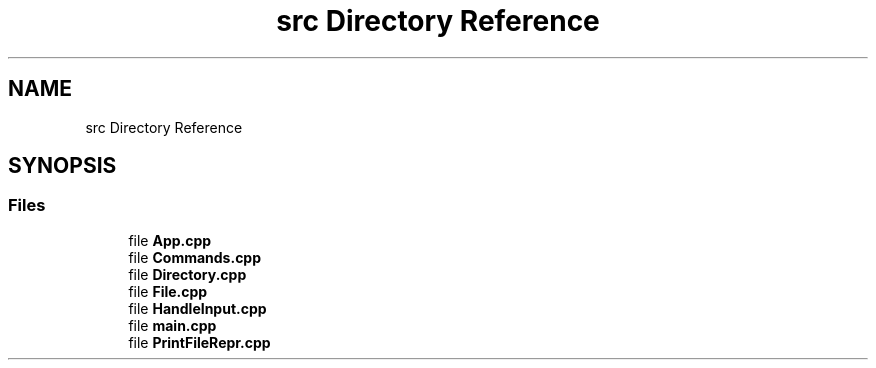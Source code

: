 .TH "src Directory Reference" 3 "Mon Aug 18 2025" "intfl" \" -*- nroff -*-
.ad l
.nh
.SH NAME
src Directory Reference
.SH SYNOPSIS
.br
.PP
.SS "Files"

.in +1c
.ti -1c
.RI "file \fBApp\&.cpp\fP"
.br
.ti -1c
.RI "file \fBCommands\&.cpp\fP"
.br
.ti -1c
.RI "file \fBDirectory\&.cpp\fP"
.br
.ti -1c
.RI "file \fBFile\&.cpp\fP"
.br
.ti -1c
.RI "file \fBHandleInput\&.cpp\fP"
.br
.ti -1c
.RI "file \fBmain\&.cpp\fP"
.br
.ti -1c
.RI "file \fBPrintFileRepr\&.cpp\fP"
.br
.in -1c
